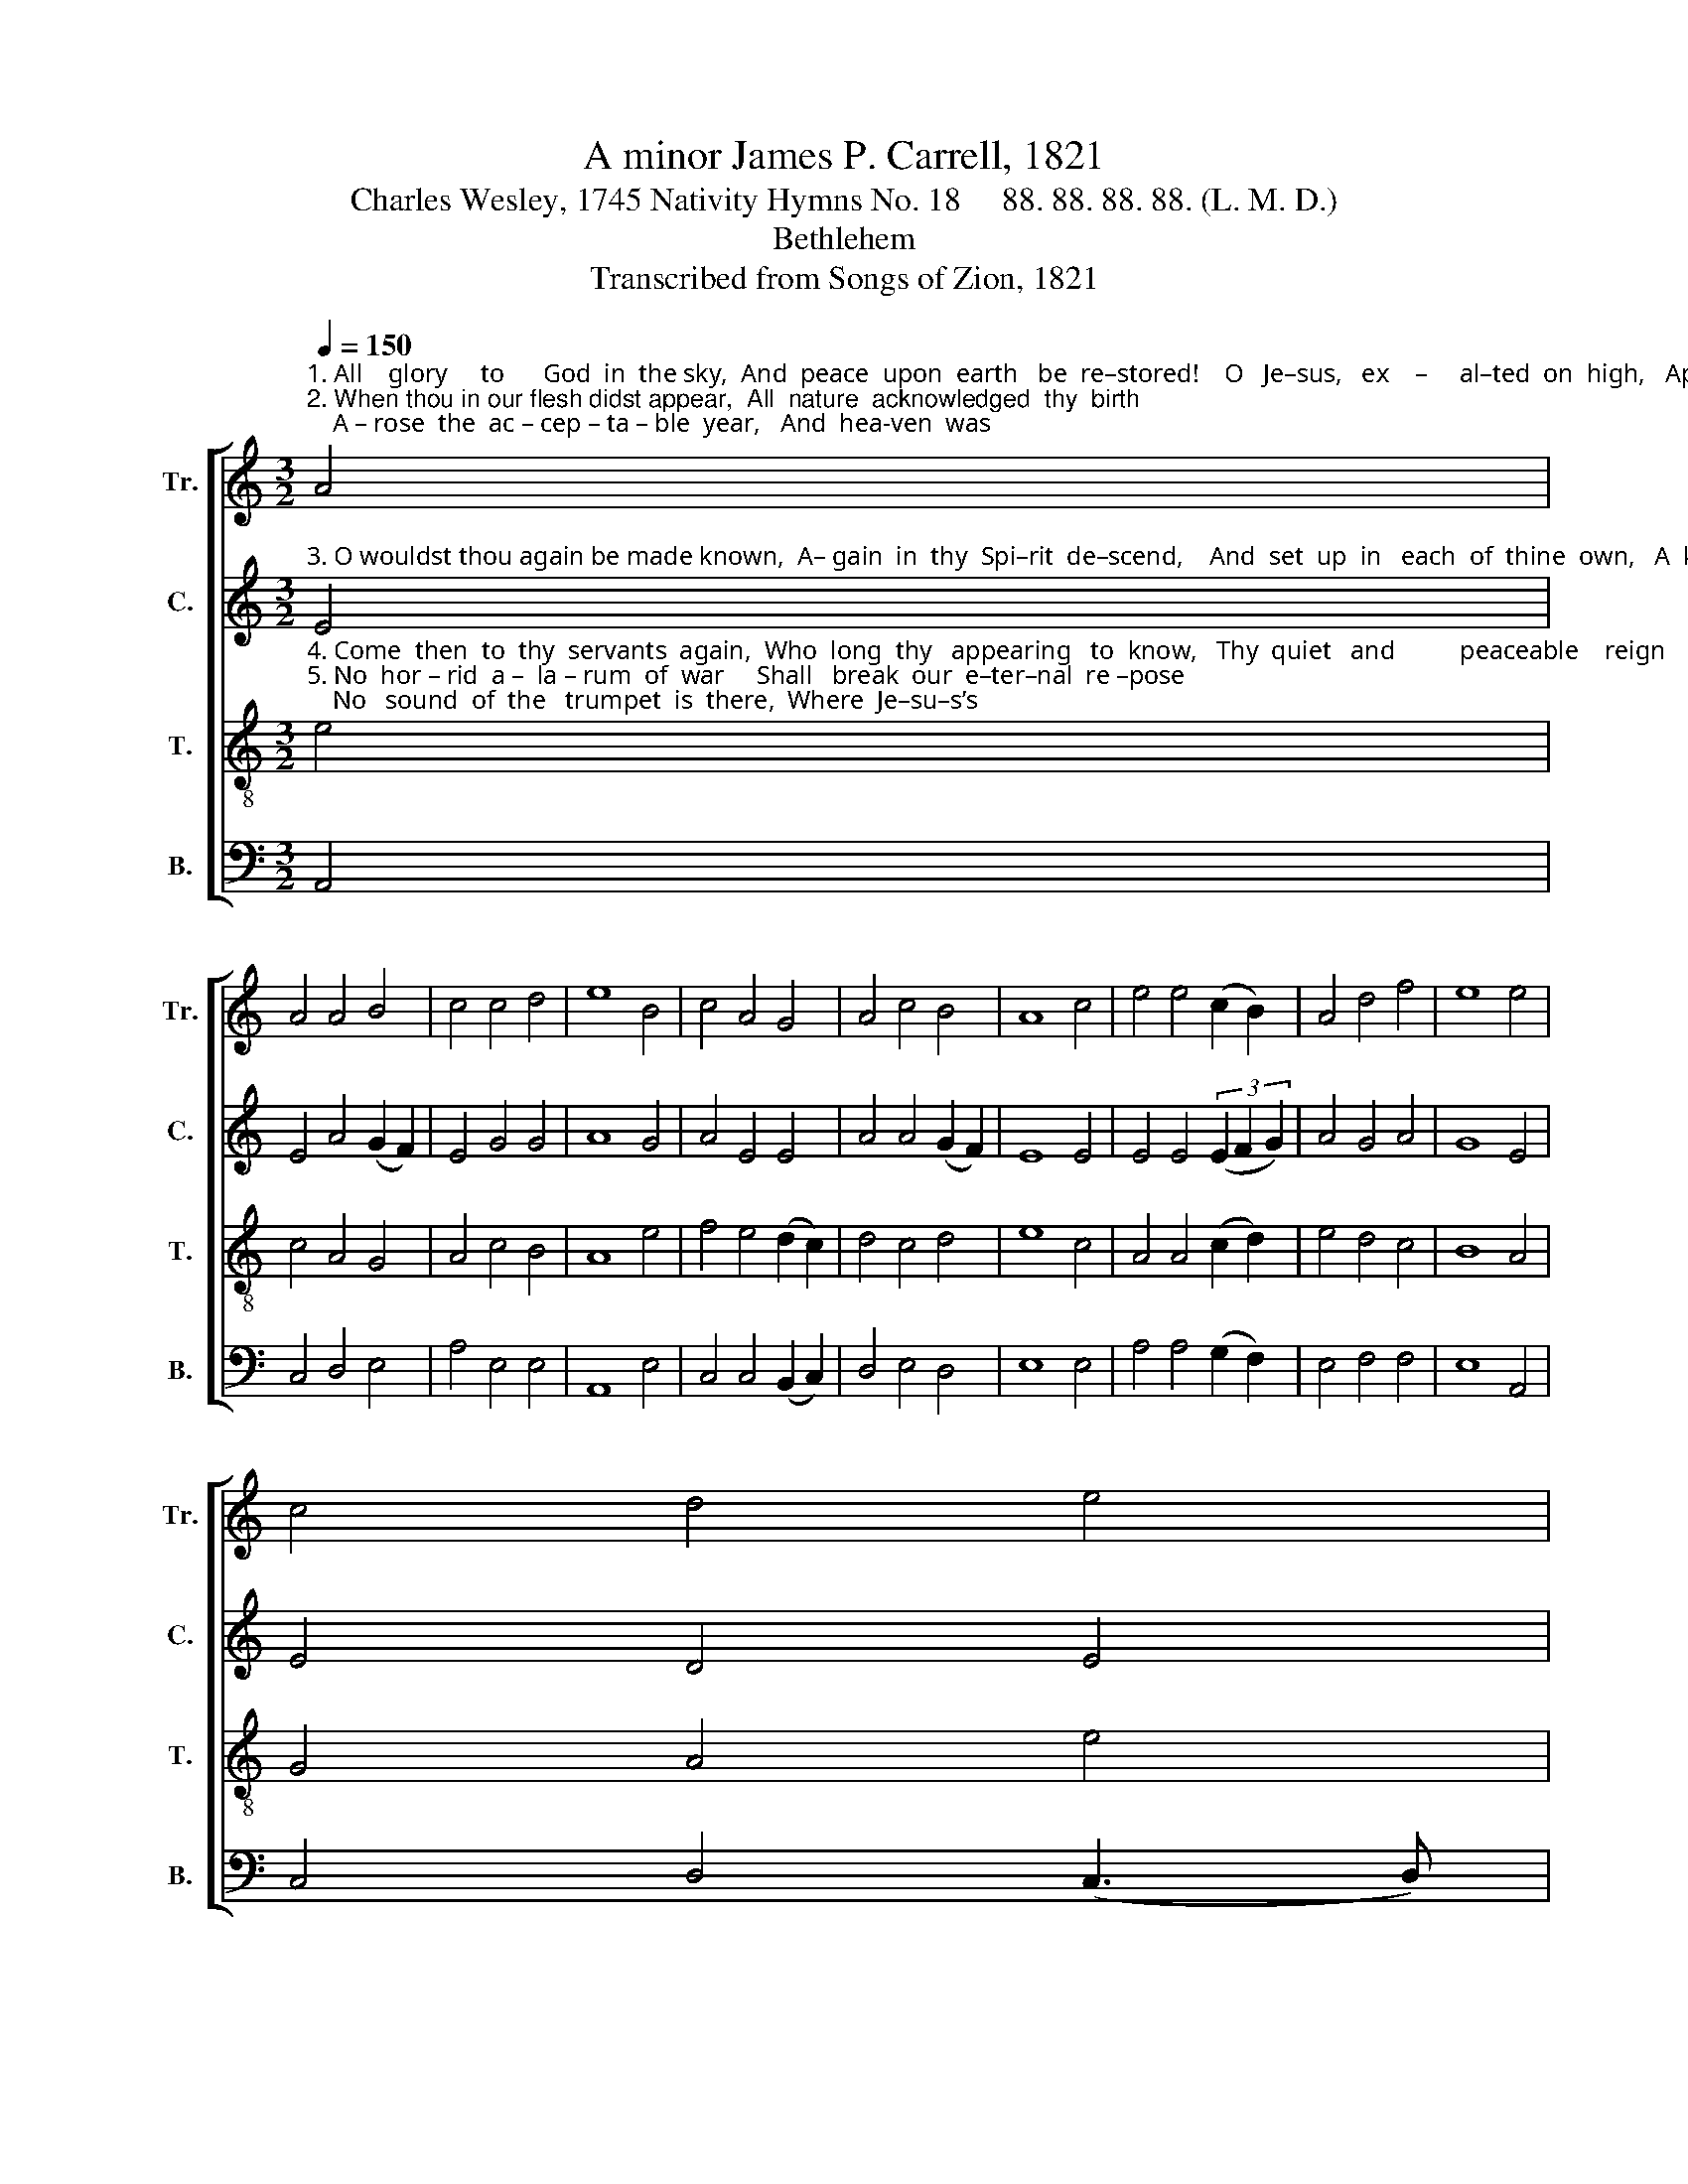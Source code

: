 X:1
T:A minor James P. Carrell, 1821
T:Charles Wesley, 1745 Nativity Hymns No. 18     88. 88. 88. 88. (L. M. D.)
T:Bethlehem
T:Transcribed from Songs of Zion, 1821
%%score [ 1 2 3 4 ]
L:1/8
Q:1/4=150
M:3/2
K:C
V:1 treble nm="Tr." snm="Tr."
V:2 treble nm="C." snm="C."
V:3 treble-8 nm="T." snm="T."
V:4 bass nm="B." snm="B."
V:1
"^1. All    glory     to      God  in  the sky,  And  peace  upon  earth   be  re–stored!    O   Je–sus,   ex    –     al–ted  on  high,   Ap–pear  our  om –\n2. When thou in our flesh didst appear,  All  nature  acknowledged  thy  birth;    A – rose  the  ac – cep – ta – ble  year,   And  hea-ven  was" A4 | %1
 A4 A4 B4 | c4 c4 d4 | e8 B4 | c4 A4 G4 | A4 c4 B4 | A8 c4 | e4 e4 (c2 B2) | A4 d4 f4 | e8 e4 | %10
 c4 d4 e4 | %11
"^1. – ni–po–tent  Lord:       Who  meanly  in   Bethlehem born,  Didst stoop to redeem a  lost  race,  Once more to thy creatures return, And\n2.  o–pened  on   earth:        Re – cei–ving  its  Lord   from  a–bove,  The world was united to bless   The  giver  of  concord  and love,   The" A4 (G3 A) B4 | %12
 c12 | z8 (c2 B2) | A4 A4 (B3 c) | d4 c4 d4 | e8 d4 | c4 B4 c4 | A4 G4 F4 | E8 B4 | c4 A4 d4 | %21
 e4 d4 c4 | B8 B4 | %23
"^1. reign in thy king – dom   of     grace.\n2.  Prince and  the  au–thor  of    peace." c4 A4 A4 | %24
 G4 (G3 A) B4 | A12 |] %26
V:2
"^3. O wouldst thou again be made known,  A– gain  in  thy  Spi–rit  de–scend,    And  set  up  in   each  of  thine  own,   A  king–dom  that" E4 | %1
 E4 A4 (G2 F2) | E4 G4 G4 | A8 G4 | A4 E4 E4 | A4 A4 (G2 F2) | E8 E4 | E4 E4 (3(E2 F2 G2) | %8
 A4 G4 A4 | G8 E4 | E4 D4 E4 | %11
"^3. ne–ver  shall   end!           Thou   on – ly   art        a  –  ble   to  bless,   And make the glad nations obey,  And bid the dire enmity cease,  And" A4 G4 E4 | %12
 E12 | z8 (A2 G2) | A4 A4 E4 | D4 (G3 F) E4 | E8 A4 | G4 G4 E4 | A4 E4 F4 | G8 G4 | E4 E4 D4 | %21
 E4 G4 A4 | B8 (B3 A) |"^3. bow the whole world to   thy   sway." G4 E4 A4 | G4 E4 E4 | E12 |] %26
V:3
"^4. Come  then  to  thy  servants  again,  Who  long  thy   appearing   to  know,   Thy  quiet   and          peaceable    reign    In   mercy   es  –\n5. No  hor – rid  a –  la – rum  of  war     Shall   break  our  e–ter–nal  re –pose;    No   sound  of  the   trumpet  is  there,  Where  Je–su–s’s" e4 | %1
 c4 A4 G4 | A4 c4 B4 | A8 e4 | f4 e4 (d2 c2) | d4 c4 d4 | e8 c4 | A4 A4 (c2 d2) | e4 d4 c4 | %9
 B8 A4 | G4 A4 e4 | %11
"^4. –tab–lish  be– low:           All   sor–row  be – fore   thee     shall   fly,   And anger and  hatred be o’er,  And  envy and  malice  shall  die,   And\n5. Spi–rit   o’erflows:            Ap–peased by the charms of  thy  grace    We  all  shall  in  a – mity  join,  And kindly each other embrace,    And" c4 (B3 A) G4 | %12
 A12 | z8 (c2 d2) | e4 c4 B4 | A4 (E3 F) G4 | c8 A4 | c4 d4 e4 | d4 c4 A4 | B8 G4 | A4 c4 A4 | %21
 c4 d4 f4 | e8 d4 | %23
"^4. discord  af–flict     us        no     more.\n5. love with a  pas – sion     like   thine." e4 e4 c4 | %24
 (d3 c) (B3 A) G4 | A12 |] %26
V:4
 A,,4 | C,4 D,4 E,4 | A,4 E,4 E,4 | A,,8 E,4 | C,4 C,4 (B,,2 C,2) | D,4 E,4 D,4 | E,8 E,4 | %7
 A,4 A,4 (G,2 F,2) | E,4 F,4 F,4 | E,8 A,,4 | C,4 D,4 (C,3 D,) | E,4 E,4 E,4 | A,,12 | %13
 z8 (E,2 D,2) | C,4 A,,4 E,4 | D,4 C,4 B,,4 | C,8 D,4 | C,4 B,,4 C,4 | D,4 E,4 A,4 | G,8 E,4 | %20
 A,4 E,4 D,4 | C,4 G,4 F,4 | E,8 G,4 | E,4 E,4 C,4 | D,4 E,4 E,4 | A,,12 |] %26

